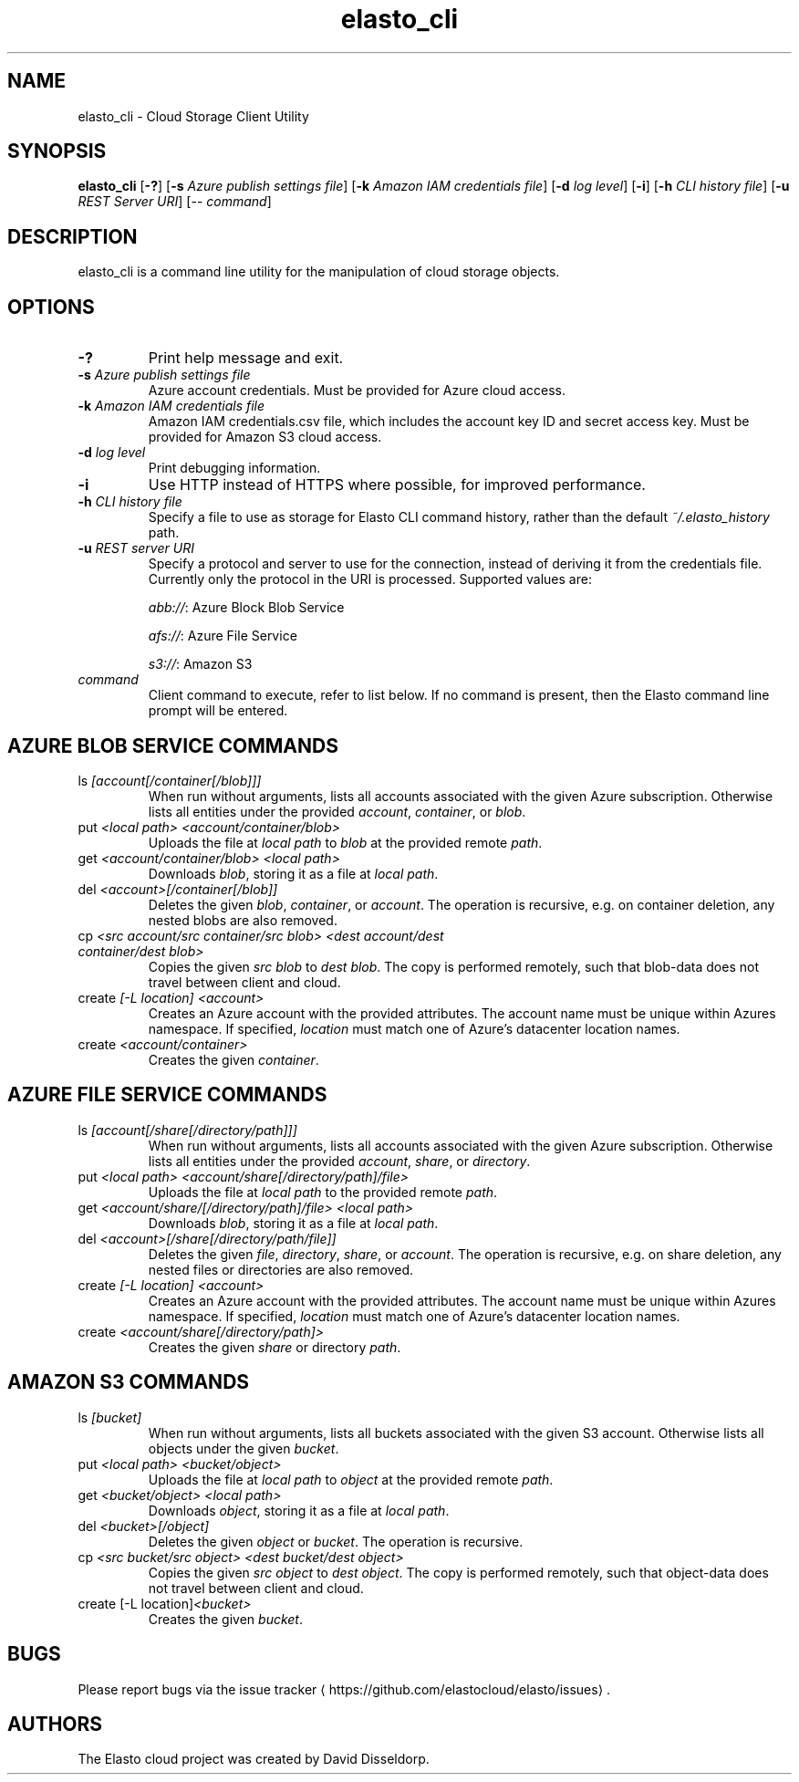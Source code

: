 .\" -*- coding: us-ascii -*-
.if \n(.g .ds T< \\FC
.if \n(.g .ds T> \\F[\n[.fam]]
.de URL
\\$2 \(la\\$1\(ra\\$3
..
.if \n(.g .mso www.tmac
.TH elasto_cli 1 "May 23rd, 2015" "" ""
.SH NAME
elasto_cli \- Cloud Storage Client Utility
.SH SYNOPSIS
'nh
.fi
.ad l
\fBelasto_cli\fR \kx
.if (\nx>(\n(.l/2)) .nr x (\n(.l/5)
'in \n(.iu+\nxu
[\fB-?\fR] [\fB-s\fR \fIAzure publish settings file\fR] [\fB-k\fR \fIAmazon IAM credentials file\fR] [\fB-d\fR \fIlog level\fR] [\fB-i\fR] [\fB-h\fR \fICLI history file\fR] [\fB-u\fR \fIREST Server URI\fR] [-- \fIcommand\fR]
'in \n(.iu-\nxu
.ad b
'hy
.SH DESCRIPTION
elasto_cli is a command line utility for the manipulation of
cloud storage objects.
.SH OPTIONS
.TP 
\*(T<\fB\-?\fR\*(T>
Print help message and exit.
.TP 
\*(T<\fB\-s\fR\*(T> \fIAzure publish settings file\fR
Azure account credentials. Must be provided for Azure cloud access.
.TP 
\*(T<\fB\-k\fR\*(T> \fIAmazon IAM credentials file\fR
Amazon IAM credentials.csv file, which includes the account key ID and secret access key. Must be provided for Amazon S3 cloud access.
.TP 
\*(T<\fB\-d\fR\*(T> \fIlog level\fR
Print debugging information.
.TP 
\*(T<\fB\-i\fR\*(T>
Use HTTP instead of HTTPS where possible, for improved
performance.
.TP 
\*(T<\fB\-h\fR\*(T> \fICLI history file\fR
Specify a file to use as storage for Elasto CLI command
history, rather than the default \fI~/.elasto_history
\fRpath.
.TP 
\*(T<\fB\-u\fR\*(T> \fIREST server URI\fR
Specify a protocol and server to use for the connection, instead of deriving it from the credentials file.
Currently only the protocol in the URI is processed. Supported values are:

\fIabb://\fR: Azure Block Blob Service

\fIafs://\fR: Azure File Service

\fIs3://\fR: Amazon S3
.TP 
\fIcommand\fR
Client command to execute, refer to list below. If no command is present, then the Elasto command line prompt will be entered.
.SH "AZURE BLOB SERVICE COMMANDS"
.TP 
ls \fI[account[/container[/blob]]]\fR
When run without arguments, lists all accounts associated with the given Azure subscription. Otherwise lists all entities under the provided \fIaccount\fR, \fIcontainer\fR, or \fIblob\fR.
.TP 
put \fI<local path> <account/container/blob>\fR
Uploads the file at \fIlocal path\fR to \fIblob\fR at the provided remote \fIpath\fR.
.TP 
get \fI<account/container/blob> <local path>\fR
Downloads \fIblob\fR, storing it as a file at \fIlocal path\fR.
.TP 
del \fI<account>[/container[/blob]]\fR
Deletes the given \fIblob\fR, \fIcontainer\fR, or \fIaccount\fR.
The operation is recursive, e.g. on container deletion, any nested blobs are also removed.
.TP 
cp \fI<src account/src container/src blob>\fR \fI<dest account/dest container/dest blob>\fR
Copies the given \fIsrc blob\fR to \fIdest blob\fR.
The copy is performed remotely, such that blob-data does not travel between client and cloud.
.TP 
create \fI[-L location] <account>\fR
Creates an Azure account with the provided attributes. The account name must be unique within Azures namespace. If specified, \fIlocation\fR must match one of Azure's datacenter location names.
.TP 
create \fI<account/container>\fR
Creates the given \fIcontainer\fR.
.SH "AZURE FILE SERVICE COMMANDS"
.TP 
ls \fI[account[/share[/directory/path]]]\fR
When run without arguments, lists all accounts associated with the given Azure subscription. Otherwise lists all entities under the provided \fIaccount\fR, \fIshare\fR, or \fIdirectory\fR.
.TP 
put \fI<local path> <account/share[/directory/path]/file>\fR
Uploads the file at \fIlocal path\fR to the provided remote \fIpath\fR.
.TP 
get \fI<account/share/[/directory/path]/file> <local path>\fR
Downloads \fIblob\fR, storing it as a file at \fIlocal path\fR.
.TP 
del \fI<account>[/share[/directory/path/file]]\fR
Deletes the given \fIfile\fR, \fIdirectory\fR, \fIshare\fR, or \fIaccount\fR.
The operation is recursive, e.g. on share deletion, any nested files or directories are also removed.
.TP 
create \fI[-L location] <account>\fR
Creates an Azure account with the provided attributes. The account name must be unique within Azures namespace. If specified, \fIlocation\fR must match one of Azure's datacenter location names.
.TP 
create \fI<account/share[/directory/path]>\fR
Creates the given \fIshare\fR or directory \fIpath\fR.
.SH "AMAZON S3 COMMANDS"
.TP 
ls \fI[bucket]\fR
When run without arguments, lists all buckets associated with the given S3 account. Otherwise lists all objects under the given \fIbucket\fR.
.TP 
put \fI<local path> <bucket/object>\fR
Uploads the file at \fIlocal path\fR to \fIobject\fR at the provided remote \fIpath\fR.
.TP 
get \fI<bucket/object> <local path>\fR
Downloads \fIobject\fR, storing it as a file at \fIlocal path\fR.
.TP 
del \fI<bucket>[/object]\fR
Deletes the given \fIobject\fR or \fIbucket\fR.
The operation is recursive.
.TP 
cp \fI<src bucket/src object>\fR \fI<dest bucket/dest object>\fR
Copies the given \fIsrc object\fR to \fIdest object\fR.
The copy is performed remotely, such that object-data does not travel between client and cloud.
.TP 
create [-L location]\fI<bucket>\fR
Creates the given \fIbucket\fR.
.SH BUGS
Please report bugs via the 
.URL https://github.com/elastocloud/elasto/issues "issue tracker"
\&.
.SH AUTHORS
The Elasto cloud project was created by David Disseldorp.
